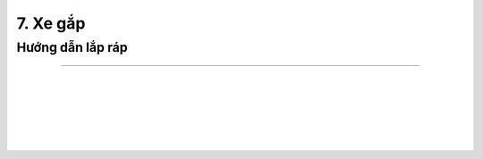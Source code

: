 7. Xe gắp
=======================

Hướng dẫn lắp ráp
------------------
------------------

.. image:: images/invento_27.png
    :width: 700px
    :align: center
|   
.. image:: images/invento_28.png
    :width: 900px
    :align: center
|   
.. image:: images/invento_29.png
    :width: 900px
    :align: center
|   
.. image:: images/invento_30.png
    :width: 900px
    :align: center
|   
.. image:: images/invento_31.png
    :width: 900px
    :align: center
|   
.. image:: images/invento_32.png
    :width: 900px
    :align: center
|   